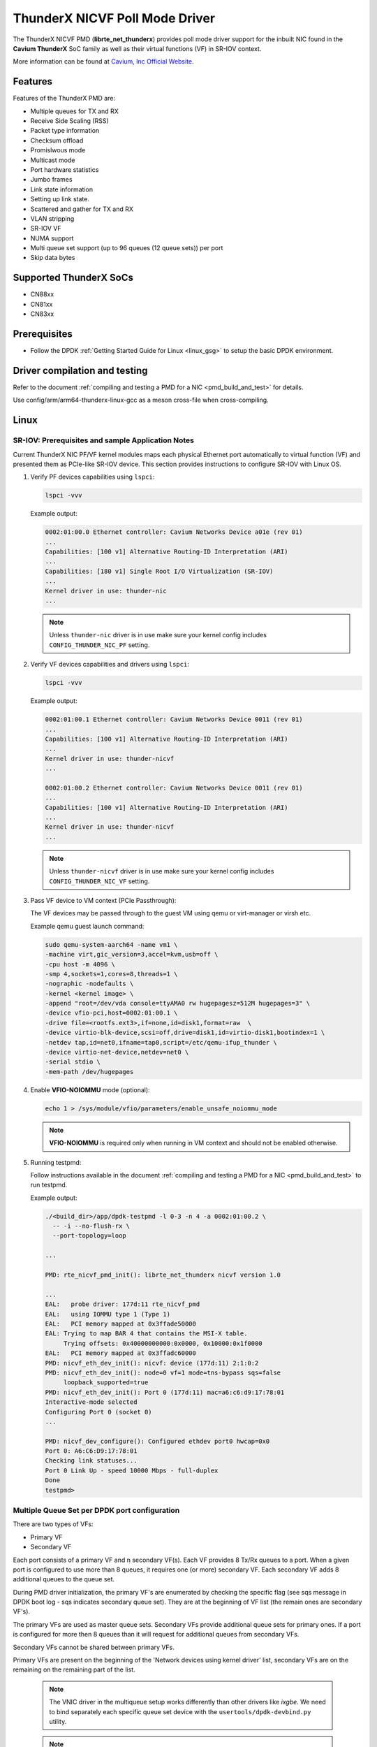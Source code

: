 ..  SPDX-License-Identifier: BSD-3-Clause
    Copyright(c) 2016 Cavium, Inc

ThunderX NICVF Poll Mode Driver
===============================

The ThunderX NICVF PMD (**librte_net_thunderx**) provides poll mode driver
support for the inbuilt NIC found in the **Cavium ThunderX** SoC family
as well as their virtual functions (VF) in SR-IOV context.

More information can be found at `Cavium, Inc Official Website
<http://www.cavium.com/ThunderX_ARM_Processors.html>`_.

Features
--------

Features of the ThunderX PMD are:

- Multiple queues for TX and RX
- Receive Side Scaling (RSS)
- Packet type information
- Checksum offload
- Promislwous mode
- Multicast mode
- Port hardware statistics
- Jumbo frames
- Link state information
- Setting up link state.
- Scattered and gather for TX and RX
- VLAN stripping
- SR-IOV VF
- NUMA support
- Multi queue set support (up to 96 queues (12 queue sets)) per port
- Skip data bytes

Supported ThunderX SoCs
-----------------------
- CN88xx
- CN81xx
- CN83xx

Prerequisites
-------------
- Follow the DPDK :ref:`Getting Started Guide for Linux <linux_gsg>` to setup the basic DPDK environment.


Driver compilation and testing
------------------------------

Refer to the document :ref:`compiling and testing a PMD for a NIC <pmd_build_and_test>`
for details.

Use config/arm/arm64-thunderx-linux-gcc as a meson cross-file when cross-compiling.

Linux
-----

SR-IOV: Prerequisites and sample Application Notes
~~~~~~~~~~~~~~~~~~~~~~~~~~~~~~~~~~~~~~~~~~~~~~~~~~

Current ThunderX NIC PF/VF kernel modules maps each physical Ethernet port
automatically to virtual function (VF) and presented them as PCIe-like SR-IOV device.
This section provides instructions to configure SR-IOV with Linux OS.

#. Verify PF devices capabilities using ``lspci``:

   .. code-block:: console

      lspci -vvv

   Example output:

   .. code-block:: console

      0002:01:00.0 Ethernet controller: Cavium Networks Device a01e (rev 01)
      ...
      Capabilities: [100 v1] Alternative Routing-ID Interpretation (ARI)
      ...
      Capabilities: [180 v1] Single Root I/O Virtualization (SR-IOV)
      ...
      Kernel driver in use: thunder-nic
      ...

   .. note::

      Unless ``thunder-nic`` driver is in use make sure your kernel config includes ``CONFIG_THUNDER_NIC_PF`` setting.

#. Verify VF devices capabilities and drivers using ``lspci``:

   .. code-block:: console

      lspci -vvv

   Example output:

   .. code-block:: console

      0002:01:00.1 Ethernet controller: Cavium Networks Device 0011 (rev 01)
      ...
      Capabilities: [100 v1] Alternative Routing-ID Interpretation (ARI)
      ...
      Kernel driver in use: thunder-nicvf
      ...

      0002:01:00.2 Ethernet controller: Cavium Networks Device 0011 (rev 01)
      ...
      Capabilities: [100 v1] Alternative Routing-ID Interpretation (ARI)
      ...
      Kernel driver in use: thunder-nicvf
      ...

   .. note::

      Unless ``thunder-nicvf`` driver is in use make sure your kernel config includes ``CONFIG_THUNDER_NIC_VF`` setting.

#. Pass VF device to VM context (PCIe Passthrough):

   The VF devices may be passed through to the guest VM using qemu or
   virt-manager or virsh etc.

   Example qemu guest launch command:

   .. code-block:: console

      sudo qemu-system-aarch64 -name vm1 \
      -machine virt,gic_version=3,accel=kvm,usb=off \
      -cpu host -m 4096 \
      -smp 4,sockets=1,cores=8,threads=1 \
      -nographic -nodefaults \
      -kernel <kernel image> \
      -append "root=/dev/vda console=ttyAMA0 rw hugepagesz=512M hugepages=3" \
      -device vfio-pci,host=0002:01:00.1 \
      -drive file=<rootfs.ext3>,if=none,id=disk1,format=raw  \
      -device virtio-blk-device,scsi=off,drive=disk1,id=virtio-disk1,bootindex=1 \
      -netdev tap,id=net0,ifname=tap0,script=/etc/qemu-ifup_thunder \
      -device virtio-net-device,netdev=net0 \
      -serial stdio \
      -mem-path /dev/hugepages

#. Enable **VFIO-NOIOMMU** mode (optional):

   .. code-block:: console

      echo 1 > /sys/module/vfio/parameters/enable_unsafe_noiommu_mode

   .. note::

      **VFIO-NOIOMMU** is required only when running in VM context and should not be enabled otherwise.

#. Running testpmd:

   Follow instructions available in the document
   :ref:`compiling and testing a PMD for a NIC <pmd_build_and_test>`
   to run testpmd.

   Example output:

   .. code-block:: console

      ./<build_dir>/app/dpdk-testpmd -l 0-3 -n 4 -a 0002:01:00.2 \
        -- -i --no-flush-rx \
        --port-topology=loop

      ...

      PMD: rte_nicvf_pmd_init(): librte_net_thunderx nicvf version 1.0

      ...
      EAL:   probe driver: 177d:11 rte_nicvf_pmd
      EAL:   using IOMMU type 1 (Type 1)
      EAL:   PCI memory mapped at 0x3ffade50000
      EAL: Trying to map BAR 4 that contains the MSI-X table.
           Trying offsets: 0x40000000000:0x0000, 0x10000:0x1f0000
      EAL:   PCI memory mapped at 0x3ffadc60000
      PMD: nicvf_eth_dev_init(): nicvf: device (177d:11) 2:1:0:2
      PMD: nicvf_eth_dev_init(): node=0 vf=1 mode=tns-bypass sqs=false
           loopback_supported=true
      PMD: nicvf_eth_dev_init(): Port 0 (177d:11) mac=a6:c6:d9:17:78:01
      Interactive-mode selected
      Configuring Port 0 (socket 0)
      ...

      PMD: nicvf_dev_configure(): Configured ethdev port0 hwcap=0x0
      Port 0: A6:C6:D9:17:78:01
      Checking link statuses...
      Port 0 Link Up - speed 10000 Mbps - full-duplex
      Done
      testpmd>

Multiple Queue Set per DPDK port configuration
~~~~~~~~~~~~~~~~~~~~~~~~~~~~~~~~~~~~~~~~~~~~~~

There are two types of VFs:

- Primary VF
- Secondary VF

Each port consists of a primary VF and n secondary VF(s). Each VF provides 8 Tx/Rx queues to a port.
When a given port is configured to use more than 8 queues, it requires one (or more) secondary VF.
Each secondary VF adds 8 additional queues to the queue set.

During PMD driver initialization, the primary VF's are enumerated by checking the
specific flag (see sqs message in DPDK boot log - sqs indicates secondary queue set).
They are at the beginning of VF list (the remain ones are secondary VF's).

The primary VFs are used as master queue sets. Secondary VFs provide
additional queue sets for primary ones. If a port is configured for more then
8 queues than it will request for additional queues from secondary VFs.

Secondary VFs cannot be shared between primary VFs.

Primary VFs are present on the beginning of the 'Network devices using kernel
driver' list, secondary VFs are on the remaining on the remaining part of the list.

   .. note::

      The VNIC driver in the multiqueue setup works differently than other drivers like `ixgbe`.
      We need to bind separately each specific queue set device with the ``usertools/dpdk-devbind.py`` utility.

   .. note::

      Depending on the hardware used, the kernel driver sets a threshold ``vf_id``. VFs that try to attached with an id below or equal to
      this boundary are considered primary VFs. VFs that try to attach with an id above this boundary are considered secondary VFs.

LBK HW Access
~~~~~~~~~~~~~

Loopback HW Unit (LBK) receives packets from NIC-RX and sends packets back to NIC-TX.
The loopback block has N channels and contains data buffering that is shared across
all channels. Four primary VFs are reserved as loopback ports.

Example device binding
~~~~~~~~~~~~~~~~~~~~~~

If a system has three interfaces, a total of 18 VF devices will be created
on a non-NUMA machine.

   .. note::

      NUMA systems have 12 VFs per port and non-NUMA 6 VFs per port.

   .. code-block:: console

      # usertools/dpdk-devbind.py --status

      Network devices using DPDK-compatible driver
      ============================================
      <none>

      Network devices using kernel driver
      ===================================
      0000:01:10.0 'THUNDERX BGX (Common Ethernet Interface) a026' if= drv=thunder-BGX unused=vfio-pci
      0000:01:10.1 'THUNDERX BGX (Common Ethernet Interface) a026' if= drv=thunder-BGX unused=vfio-pci
      0001:01:00.0 'THUNDERX Network Interface Controller a01e' if= drv=thunder-nic unused=vfio-pci
      0001:01:00.1 'Device a034' if=eth0 drv=thunder-nicvf unused=vfio-pci
      0001:01:00.2 'Device a034' if=eth1 drv=thunder-nicvf unused=vfio-pci
      0001:01:00.3 'Device a034' if=eth2 drv=thunder-nicvf unused=vfio-pci
      0001:01:00.4 'Device a034' if=eth3 drv=thunder-nicvf unused=vfio-pci
      0001:01:00.5 'Device a034' if=eth4 drv=thunder-nicvf unused=vfio-pci
      0001:01:00.6 'Device a034' if=lbk0 drv=thunder-nicvf unused=vfio-pci
      0001:01:00.7 'Device a034' if=lbk1 drv=thunder-nicvf unused=vfio-pci
      0001:01:01.0 'Device a034' if=lbk2 drv=thunder-nicvf unused=vfio-pci
      0001:01:01.1 'Device a034' if=lbk3 drv=thunder-nicvf unused=vfio-pci
      0001:01:01.2 'Device a034' if= drv=thunder-nicvf unused=vfio-pci
      0001:01:01.3 'Device a034' if= drv=thunder-nicvf unused=vfio-pci
      0001:01:01.4 'Device a034' if= drv=thunder-nicvf unused=vfio-pci
      0001:01:01.5 'Device a034' if= drv=thunder-nicvf unused=vfio-pci
      0001:01:01.6 'Device a034' if= drv=thunder-nicvf unused=vfio-pci
      0001:01:01.7 'Device a034' if= drv=thunder-nicvf unused=vfio-pci
      0001:01:02.0 'Device a034' if= drv=thunder-nicvf unused=vfio-pci
      0001:01:02.1 'Device a034' if= drv=thunder-nicvf unused=vfio-pci
      0001:01:02.2 'Device a034' if= drv=thunder-nicvf unused=vfio-pci

      Other network devices
      =====================
      0002:00:03.0 'Device a01f' unused=vfio-pci,uio_pci_generic

   .. note::

      Here total no of primary VFs = 5 (variable, depends on no of ethernet ports present) + 4 (fixed, loopback ports).
      Ethernet ports are indicated as `if=eth0` while loopback ports as `if=lbk0`.

We want to bind two physical interfaces with 24 queues each device, we attach two primary VFs
and four secondary VFs. In our example we choose two 10G interfaces eth1 (0002:01:00.2) and eth2 (0002:01:00.3).
We will choose four secondary queue sets from the ending of the list (0001:01:01.2-0002:01:02.2).


#. Bind two primary VFs to the ``vfio-pci`` driver:

   .. code-block:: console

      usertools/dpdk-devbind.py -b vfio-pci 0002:01:00.2
      usertools/dpdk-devbind.py -b vfio-pci 0002:01:00.3

#. Bind four primary VFs to the ``vfio-pci`` driver:

   .. code-block:: console

      usertools/dpdk-devbind.py -b vfio-pci 0002:01:01.7
      usertools/dpdk-devbind.py -b vfio-pci 0002:01:02.0
      usertools/dpdk-devbind.py -b vfio-pci 0002:01:02.1
      usertools/dpdk-devbind.py -b vfio-pci 0002:01:02.2

The nicvf thunderx driver will make use of attached secondary VFs automatically during the interface configuration stage.

Thunder-nic VF's
~~~~~~~~~~~~~~~~

Use sysfs to distinguish thunder-nic primary VFs and secondary VFs.
   .. code-block:: console

      ls -l /sys/bus/pci/drivers/thunder-nic/
      total 0
      drwxr-xr-x  2 root root     0 Jan 22 11:19 ./
      drwxr-xr-x 86 root root     0 Jan 22 11:07 ../
      lrwxrwxrwx  1 root root     0 Jan 22 11:19 0001:01:00.0 -> '../../../../devices/platform/soc@0/849000000000.pci/pci0001:00/0001:00:10.0/0001:01:00.0'/

   .. code-block:: console

      cat /sys/bus/pci/drivers/thunder-nic/0001\:01\:00.0/sriov_sqs_assignment
      12
      0 0001:01:00.1 vfio-pci +: 12 13
      1 0001:01:00.2 thunder-nicvf -:
      2 0001:01:00.3 thunder-nicvf -:
      3 0001:01:00.4 thunder-nicvf -:
      4 0001:01:00.5 thunder-nicvf -:
      5 0001:01:00.6 thunder-nicvf -:
      6 0001:01:00.7 thunder-nicvf -:
      7 0001:01:01.0 thunder-nicvf -:
      8 0001:01:01.1 thunder-nicvf -:
      9 0001:01:01.2 thunder-nicvf -:
      10 0001:01:01.3 thunder-nicvf -:
      11 0001:01:01.4 thunder-nicvf -:
      12 0001:01:01.5 vfio-pci: 0
      13 0001:01:01.6 vfio-pci: 0
      14 0001:01:01.7 thunder-nicvf: 255
      15 0001:01:02.0 thunder-nicvf: 255
      16 0001:01:02.1 thunder-nicvf: 255
      17 0001:01:02.2 thunder-nicvf: 255
      18 0001:01:02.3 thunder-nicvf: 255
      19 0001:01:02.4 thunder-nicvf: 255
      20 0001:01:02.5 thunder-nicvf: 255
      21 0001:01:02.6 thunder-nicvf: 255
      22 0001:01:02.7 thunder-nicvf: 255
      23 0001:01:03.0 thunder-nicvf: 255
      24 0001:01:03.1 thunder-nicvf: 255
      25 0001:01:03.2 thunder-nicvf: 255
      26 0001:01:03.3 thunder-nicvf: 255
      27 0001:01:03.4 thunder-nicvf: 255
      28 0001:01:03.5 thunder-nicvf: 255
      29 0001:01:03.6 thunder-nicvf: 255
      30 0001:01:03.7 thunder-nicvf: 255
      31 0001:01:04.0 thunder-nicvf: 255

Every column that ends with 'thunder-nicvf: number' can be used as secondary VF.
In printout above all entres after '14 0001:01:01.7 thunder-nicvf: 255' can be used as secondary VF.

Debugging Options
-----------------

EAL command option to change  log level
   .. code-block:: console

      --log-level=pmd.net.thunderx.driver:info
      or
      --log-level=pmd.net.thunderx.driver,7

Module params
--------------

skip_data_bytes
~~~~~~~~~~~~~~~
This feature is used to create a hole between HEADROOM and actual data. Size of hole is specified
in bytes as module param("skip_data_bytes") to pmd.
This scheme is useful when application would like to insert vlan header without disturbing HEADROOM.

Example:
   .. code-block:: console

      -a 0002:01:00.2,skip_data_bytes=8

Limitations
-----------

CRC stripping
~~~~~~~~~~~~~

The ThunderX SoC family NICs strip the CRC for every packets coming into the
host interface irrespective of the offload configuration.

Maximum packet length
~~~~~~~~~~~~~~~~~~~~~

The ThunderX SoC family NICs support a maximum of a 9K jumbo frame. The value
is fixed and cannot be changed. So, even when the ``rxmode.max_rx_pkt_len``
member of ``struct rte_eth_conf`` is set to a value lower than 9200, frames
up to 9200 bytes can still reach the host interface.

Maximum packet segments
~~~~~~~~~~~~~~~~~~~~~~~

The ThunderX SoC family NICs support up to 12 segments per packet when working
in scatter/gather mode. So, setting MTU will result with ``EILWAL`` when the
frame size does not fit in the maximum number of segments.

skip_data_bytes
~~~~~~~~~~~~~~~

Maximum limit of skip_data_bytes is 128 bytes and number of bytes should be multiple of 8.
